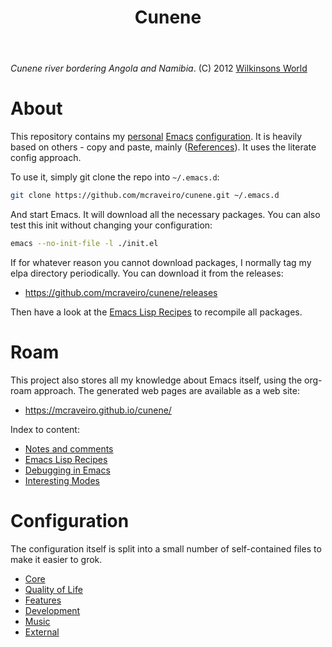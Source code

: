 :properties:
:id: 0CBE0066-4508-6CB4-6DBB-858E675F3D31
:end:
#+title: Cunene
#+author: Marco Craveiro
#+export_file_name: index
#+options: <:nil c:nil todo:nil ^:nil d:nil date:nil author:nil toc:nil html-postamble:nil
#+startup: inlineimages

#+name: fig:cunene-river
[[./assets/images/1523-cunene-river-camp-synchro-10-07-2012-dsc03993.jpg-nggid043262-ngg0dyn-1390x780x100-00f0w010c010r110f110r010t010.jpg]]

/Cunene river bordering Angola and Namibia/. (C) 2012 [[http://www.wilkinsonsworld.com/tag/angola/][Wilkinsons World]]

* About

This repository contains my [[https://mcraveiro.github.io/index.html][personal]] [[https://en.wikipedia.org/wiki/Emacs][Emacs]] [[https://www.gnu.org/software/emacs/manual/html_node/emacs/Init-File.html][configuration]]. It is heavily based on
others - copy and paste, mainly ([[id:5D02026A-5C55-A1C4-9603-A3D456463A55][References]]). It uses the literate config
approach.

To use it, simply git clone the repo into =~/.emacs.d=:

#+begin_src sh
git clone https://github.com/mcraveiro/cunene.git ~/.emacs.d
#+end_src

And start Emacs. It will download all the necessary packages. You can also test
this init without changing your configuration:

#+begin_src sh
emacs --no-init-file -l ./init.el
#+end_src

If for whatever reason you cannot download packages, I normally tag my elpa
directory periodically. You can download it from the releases:

- https://github.com/mcraveiro/cunene/releases

Then have a look at the [[./doc/elisp_recepies.org][Emacs Lisp Recipes]] to recompile all packages.

* Roam

This project also stores all my knowledge about Emacs itself, using the org-roam
approach. The generated web pages are available as a web site:

- https://mcraveiro.github.io/cunene/

Index to content:

- [[./doc/notes_and_comments.org][Notes and comments]]
- [[./doc/elisp_recepies.org][Emacs Lisp Recipes]]
- [[./doc/debugging_in_emacs.org][Debugging in Emacs]]
- [[./doc/interesting_modes.org][Interesting Modes]]

* Configuration

The configuration itself is split into a small number of self-contained files to
make it easier to grok.

- [[./config/core.org][Core]]
- [[./config/quality_of_life.org][Quality of Life]]
- [[./config/features.org][Features]]
- [[./config/development.org][Development]]
- [[./config/music.org][Music]]
- [[./config/external.org][External]]
